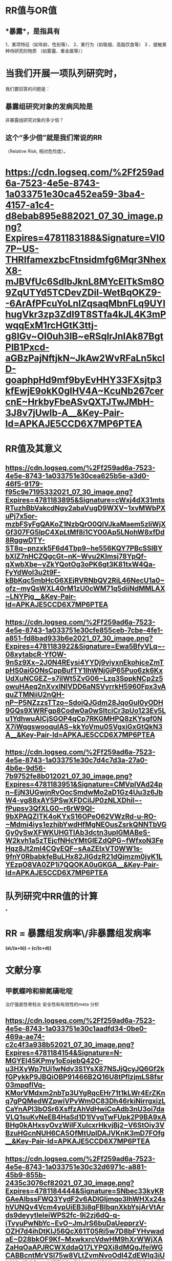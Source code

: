 * *RR值与OR值*
** *暴露*，是指具有
1、某项特征（如年龄、性别等）、
2、某行为（如吸烟、高脂饮食等）
3 、接触某种待研究的物质
（如雾霾、重金属等））
* 当我们开展一项队列研究时，
我们要回答的问题是：
** 暴露组研究对象的发病风险是
非暴露组研究对象的多少倍？
** 这个“多少倍”就是我们常说的RR
（Relative Risk, 相对危险度）。
* [[https://cdn.logseq.com/%2Ff259ad6a-7523-4e5e-8743-1a033751e30ca452ea59-3ba4-4157-a1c4-d8ebab895e882021_07_30_image.png?Expires=4781183188&Signature=VI07P~US-THRIfamexzbcFtnsidmfg6Mqr3NhexX8-mJBVfUc6SdIbJknL8MYcElTkSm8O9ZqUTYd5TCDevZDil-WetBqOKZ9--6ArAfPFcuYoLnIZqsaqMbnFLq9UYIhugVkr3zp3ZdI9T8STfa4kJL4K3mPwqqExM1rcHGtK3ttj-g8lGv~OI0uh3lB~eRSqlrJnIAk87BgtPlB1Pxcd-aGBzPajNftjkN~JkAw2WvRFaLn5kclD-goaphpHd9mf9byEvHHY33FXsjtp3kfEwjE9okK0glHV4A~KcuNb267cercnE~HrkbyFbeASvQXTJTwJMbH-3J8v7jUwIb-A__&Key-Pair-Id=APKAJE5CCD6X7MP6PTEA]]
* *RR值及其意义*
** [[https://cdn.logseq.com/%2Ff259ad6a-7523-4e5e-8743-1a033751e30cea625b5e-a3d0-46f5-9179-f95c9e7195332021_07_30_image.png?Expires=4781183895&Signature=cWxj4dX31mtsRTuzhBbVakcdNgy2abaVugD9WXV~1xvMWbPXuPj7x5or-mzbFSyFgQAKoZ1NzbQrO0QlVJkaMaem5zIiWjXGf307FG5lpC4XpLtMf8i1CYO0Ap5LNohW8xfDd8RggwDTY-ST8q~pnzxk5F6d4Tbp9~he556KQY7PBcSSlBYbXlZ7nHCZQgcGt~nK~Wvu2Klmsj78YpQf-qXwbXbe~vZkYQotOg3oPK6gt3K81txW4Qa-FyYdWol3u2t9F-kBbKqc5mbHcG6XEjRVRNbQV2RiL46NecU1a0~ofz~myQsWXL40rM1zU0cWM71q5diiNdMMLAX~LNYPjg__&Key-Pair-Id=APKAJE5CCD6X7MP6PTEA]]
** [[https://cdn.logseq.com/%2Ff259ad6a-7523-4e5e-8743-1a033751e30cfe855ceb-7cbe-4fe1-a851-fd8bad933b6e2021_07_30_image.png?Expires=4781183922&Signature=Ewa5BfyVLq~-08xytabcR-YfOW-9nSz9Xx~2J0N4REysi4YYDj9viyxnEkohjceZmTpHS0aiGONsCppBufTY1IhWNjGjP65Puo6zk6KxUdXuNCGEZ~s7ilWt5ZvG06~Lzq3SppkNCp2z5owuHAeq2nXvxINlVDD6aNSVyrrkH5960Fpx3vAquZTMNiiU2nQH-nP~P5NZzzsTTzo~SdoiQJGdm28JqoGul0yODH9GQs9XWRFgp8Codw0a0wSItciCr3pUo123Ev5Lu1YdhwuAICjSGOP4qCp7RKGMHPQ8zKYsgf0NX7iWqgswooqulAS~kkYoVmu0SVgxiGxGtQkN3A__&Key-Pair-Id=APKAJE5CCD6X7MP6PTEA]]
** [[https://cdn.logseq.com/%2Ff259ad6a-7523-4e5e-8743-1a033751e30c7d4c7d3a-27a0-4b6e-9d56-7b9752fe8b012021_07_30_image.png?Expires=4781183951&Signature=CMVplVAd24pn~EjN3UGwjnRvOocSmdwMo2aD1Gz4Uu3z6JbW4-vg88xAY5PSwXFDCiIJP0zNLXDhil~-fPupsv3QfXLG0~r6rW9QI-9bXPAQZlTK4oKYxS16OPeO62VWzRd-u-RO-~Mdmi4iys1ezhibYwdHfMgNEOusZsrkQNNTbVGGy0ySwXFWKUHGTIAb3dctn3upIGMABeS-W2kvh1a5zTEjcfNHcYMtGlEZdQPG~fWfxoN3FeHqz8Jt2ml4CQyEQF~sAaZEIxVT0WW1s-9fnY0RbabkfeBuLHx82JlGdzR21dQjmzm0jyK1LYEzpO8VA0ZP1i7QQOKA0uGKGA__&Key-Pair-Id=APKAJE5CCD6X7MP6PTEA]]
* *队列研究中RR值的计算*
*
* RR = 暴露组发病率\/非暴露组发病率 
*(a\/(a+b)) ÷ (c/(c+d))*
* *文献分享*
** 甲氨蝶呤和柳氮磺吡啶 
治疗强直性脊柱炎
安全性和有效性的meta 分析
** [[https://cdn.logseq.com/%2Ff259ad6a-7523-4e5e-8743-1a033751e30c1aadfd34-0be0-469a-ae74-c2c4f3a938b52021_07_30_image.png?Expires=4781184154&Signature=N-MGYEl45KPmy1oEojebQ42O-u3HXyWp7tUi1wNdv3S1YsX87NSJjQcyJQ6Gf2kfGPykkP9JBQiOBP91466B2Q16U8tPflzjmLS8fsr03mpqflVq-KMorVMdxm2nbTp3UYgRqcEHr71t1kLWr4ErZKnq7gPQMedWZpwiVPvWm0C83Dh46rkiNirrgxizLCaYnAPI3bOSr6XsffzAhVdHwiCoAdb3nU3oi7daVLQ1suKvNeEB4HaSd1D1lVvqTwFUpk2P9BA9xABHg0kAHxsyOvzWiIFXulcxrHkvjBj2~V6StOiy3VBzuHGcnNUH6CA5OfMtUpIDAJVKnK3mD7FOfg__&Key-Pair-Id=APKAJE5CCD6X7MP6PTEA]]
** [[https://cdn.logseq.com/%2Ff259ad6a-7523-4e5e-8743-1a033751e30c32d6971c-a881-45b9-855b-2435c3076cf82021_07_30_image.png?Expires=4781184444&Signature=SNbec33kyKRGAeAlbssFWQ3YydF2v6ADIGljmqo3IhWHXx24shVUNQv4Vcm4ypUiEB3j8qFBlbqnXkbYsjArVtArds9deyytleIeiWPS2fc-9i2zj6dQ-q-iTvyuPwNbYc~EvO~JmJrS6buDaUepprzV-OZH7d4ihDtKlJ56QcX61T05Ri5w7D8bFYHvwadaE~D28bkOF9Kf~MxwkxrcVdwHM9hXrWWjXAZaHqOaAPJRCWXddaQ17LYPQXi8dMQgJfeiWGCABBcntMrVSl75w8VLtZvmNvoOdI4ZdEWlq3iUkN2sIR2fr~~UEZ60nDHrakVIRYL~mhlS8Mq4dbbQzQ__&Key-Pair-Id=APKAJE5CCD6X7MP6PTEA]]